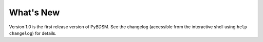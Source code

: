 .. _new:

**********
What's New
**********

Version 1.0 is the first release version of PyBDSM. See the changelog (accessible from the interactive shell using ``help changelog``) for details.